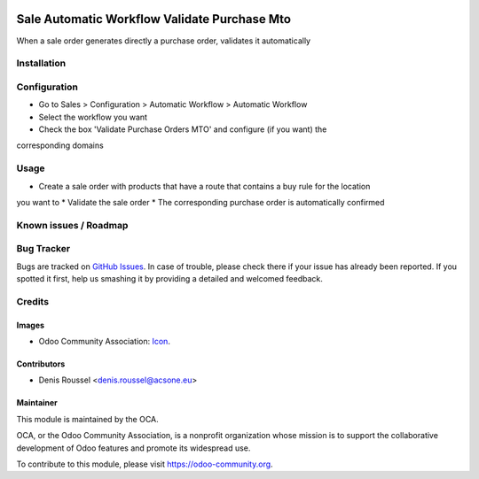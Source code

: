 .. image:: https://img.shields.io/badge/licence-AGPL--3-blue.svg
   :target: http://www.gnu.org/licenses/agpl-3.0-standalone.html
   :alt: License: AGPL-3

=============================================
Sale Automatic Workflow Validate Purchase Mto
=============================================

When a sale order generates directly a purchase order, validates it automatically

Installation
============


Configuration
=============

* Go to Sales > Configuration > Automatic Workflow > Automatic Workflow
* Select the workflow you want
* Check the box 'Validate Purchase Orders MTO' and configure (if you want) the
corresponding domains

Usage
=====

* Create a sale order with products that have a route that contains a buy rule for the location
you want to
* Validate the sale order
* The corresponding purchase order is automatically confirmed

.. image:: https://odoo-community.org/website/image/ir.attachment/5784_f2813bd/datas
   :alt: Try me on Runbot
   :target: https://runbot.odoo-community.org/runbot/167/10.0


Known issues / Roadmap
======================


Bug Tracker
===========

Bugs are tracked on `GitHub Issues
<https://github.com/OCA/sale-workflow}/issues>`_. In case of trouble, please
check there if your issue has already been reported. If you spotted it first,
help us smashing it by providing a detailed and welcomed feedback.

Credits
=======

Images
------

* Odoo Community Association: `Icon <https://github.com/OCA/maintainer-tools/blob/master/template/module/static/description/icon.svg>`_.

Contributors
------------

* Denis Roussel <denis.roussel@acsone.eu>

Maintainer
----------

.. image:: https://odoo-community.org/logo.png
   :alt: Odoo Community Association
   :target: https://odoo-community.org

This module is maintained by the OCA.

OCA, or the Odoo Community Association, is a nonprofit organization whose
mission is to support the collaborative development of Odoo features and
promote its widespread use.

To contribute to this module, please visit https://odoo-community.org.

